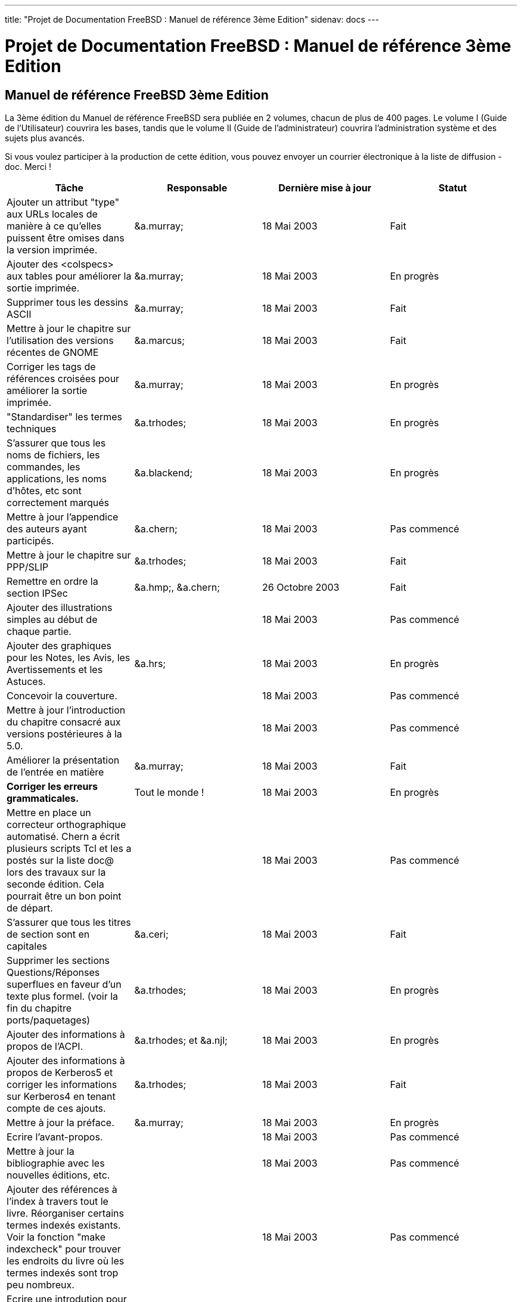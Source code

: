 ---
title: "Projet de Documentation FreeBSD : Manuel de référence 3ème Edition"
sidenav: docs
---

= Projet de Documentation FreeBSD : Manuel de référence 3ème Edition

== Manuel de référence FreeBSD 3ème Edition

La 3ème édition du Manuel de référence FreeBSD sera publiée en 2 volumes, chacun de plus de 400 pages. Le volume I (Guide de l'Utilisateur) couvrira les bases, tandis que le volume II (Guide de l'administrateur) couvrira l'administration système et des sujets plus avancés.

Si vous voulez participer à la production de cette édition, vous pouvez envoyer un courrier électronique à la liste de diffusion -doc. Merci !

[.tblbasic]
[cols=",,,",options="header",]
|===
|Tâche |Responsable |Dernière mise à jour |Statut
|Ajouter un attribut "type" aux URLs locales de manière à ce qu'elles puissent être omises dans la version imprimée. |&a.murray; |18 Mai 2003 |Fait
|Ajouter des <colspecs> aux tables pour améliorer la sortie imprimée. |&a.murray; |18 Mai 2003 |En progrès
|Supprimer tous les dessins ASCII |&a.murray; |18 Mai 2003 |Fait
|Mettre à jour le chapitre sur l'utilisation des versions récentes de GNOME |&a.marcus; |18 Mai 2003 |Fait
|Corriger les tags de références croisées pour améliorer la sortie imprimée. |&a.murray; |18 Mai 2003 |En progrès
|"Standardiser" les termes techniques |&a.trhodes; |18 Mai 2003 |En progrès
|S'assurer que tous les noms de fichiers, les commandes, les applications, les noms d'hôtes, etc sont correctement marqués |&a.blackend; |18 Mai 2003 |En progrès
|Mettre à jour l'appendice des auteurs ayant participés. |&a.chern; |18 Mai 2003 |Pas commencé
|Mettre à jour le chapitre sur PPP/SLIP |&a.trhodes; |18 Mai 2003 |Fait
|Remettre en ordre la section IPSec |&a.hmp;, &a.chern; |26 Octobre 2003 |Fait
|Ajouter des illustrations simples au début de chaque partie. | |18 Mai 2003 |Pas commencé
|Ajouter des graphiques pour les Notes, les Avis, les Avertissements et les Astuces. |&a.hrs; |18 Mai 2003 |En progrès
|Concevoir la couverture. | |18 Mai 2003 |Pas commencé
|Mettre à jour l'introduction du chapitre consacré aux versions postérieures à la 5.0. | |18 Mai 2003 |Pas commencé
|Améliorer la présentation de l'entrée en matière |&a.murray; |18 Mai 2003 |Fait
|*Corriger les erreurs grammaticales.* |Tout le monde ! |18 Mai 2003 |En progrès
|Mettre en place un correcteur orthographique automatisé. Chern a écrit plusieurs scripts Tcl et les a postés sur la liste doc@ lors des travaux sur la seconde édition. Cela pourrait être un bon point de départ. | |18 Mai 2003 |Pas commencé
|S'assurer que tous les titres de section sont en capitales |&a.ceri; |18 Mai 2003 |Fait
|Supprimer les sections Questions/Réponses superflues en faveur d'un texte plus formel. (voir la fin du chapitre ports/paquetages) |&a.trhodes; |18 Mai 2003 |En progrès
|Ajouter des informations à propos de l'ACPI. |&a.trhodes; et &a.njl; |18 Mai 2003 |En progrès
|Ajouter des informations à propos de Kerberos5 et corriger les informations sur Kerberos4 en tenant compte de ces ajouts. |&a.trhodes; |18 Mai 2003 |Fait
|Mettre à jour la préface. |&a.murray; |18 Mai 2003 |En progrès
|Ecrire l'avant-propos. | |18 Mai 2003 |Pas commencé
|Mettre à jour la bibliographie avec les nouvelles éditions, etc. | |18 Mai 2003 |Pas commencé
|Ajouter des références à l'index à travers tout le livre. Réorganiser certains termes indexés existants. Voir la fonction "make indexcheck" pour trouver les endroits du livre où les termes indexés sont trop peu nombreux. | |18 Mai 2003 |Pas commencé
|Ecrire une introdution pour le chapitre sur les communications séries (remarquez le commentaire "XXX - Ecrivez-moi !"). Le synopsis actuel peut probablement servir de base. | |19 Mai 2003 |Pas commencé
|La section "mini-cartouche" dans le chapitre sur les disques reste toujours à écrire. | |22 Mai 2003 |Pas commencé
|Ajouter des informations sur la configuration réseau dans le chapitre consacré à l'installation. |&a.trhodes; |18 Mai 2003 |Fait
|Ajouter de la documentation sur cron(8). |&a.trhodes; |18 Mai 2003 |Fait
|Envoyer le tout à l'imprimeur. |&a.murray; | |Pas commencé
|===
